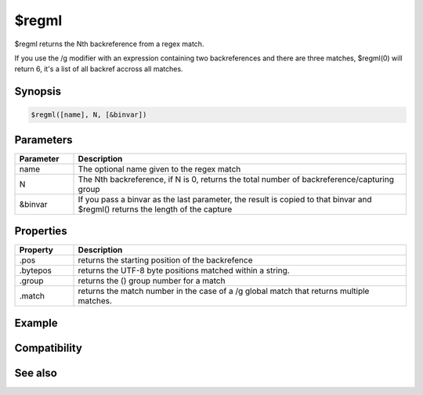 $regml
======

$regml returns the Nth backreference from a regex match.

If you use the /g modifier with an expression containing two backreferences and there are three matches, $regml(0) will return 6, it's a list of all backref accross all matches.

Synopsis
--------

.. code:: text

    $regml([name], N, [&binvar])

Parameters
----------

.. list-table::
    :widths: 15 85
    :header-rows: 1

    * - Parameter
      - Description
    * - name
      - The optional name given to the regex match
    * - N
      - The Nth backreference, if N is 0, returns the total number of backreference/capturing group
    * - &binvar
      - If you pass a binvar as the last parameter, the result is copied to that binvar and $regml() returns the length of the capture

Properties
----------

.. list-table::
    :widths: 15 85
    :header-rows: 1

    * - Property
      - Description
    * - .pos
      - returns the starting position of the backrefence
    * - .bytepos
      - returns the UTF-8 byte positions matched within a string.
    * - .group
      - returns the () group number for a match
    * - .match
      - returns the match number in the case of a /g global match that returns multiple matches.

Example
-------

Compatibility
-------------

.. compatibility:: 5.9

See also
--------

.. hlist::
    :columns: 4

    * :doc:`$regex </identifiers/regex>`
    * :doc:`$regsubex </identifiers/regsubex>`
    * :doc:`$regmlex </identifiers/regmlex>`


